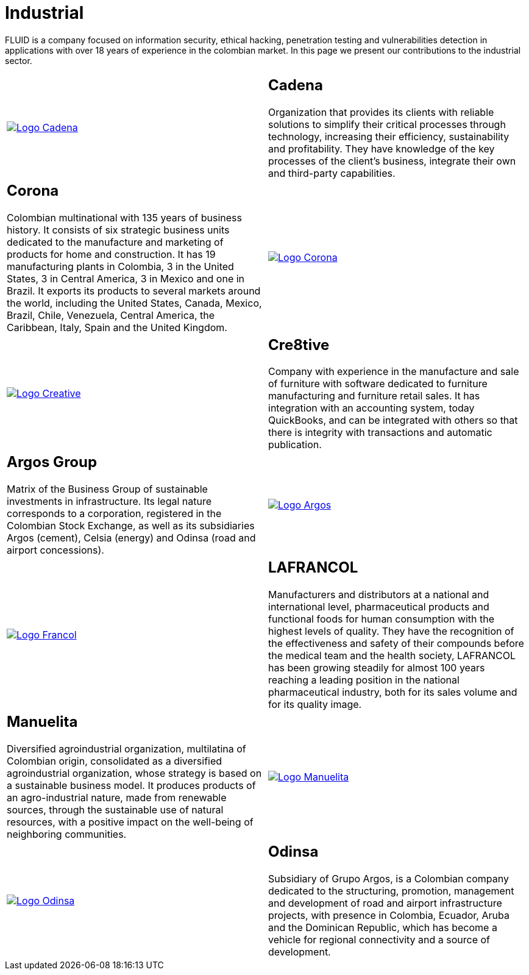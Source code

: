 :slug: customers/industrial/
:category: customers
:description: FLUID is a company focused on information security, ethical hacking, penetration testing and vulnerabilities detection in applications with over 18 years of experience in the colombian market. In this page we present our contributions to the industrial sector.
:keywords: FLUID, Security, Industrial, Information, Ethical Hacking, Pentesting.
:translate: clientes/industrial/

= Industrial

{description}

[role="tb-alt"]
[cols=2, frame="none"]
|====

^.^a|image:logo-cadena.png[alt="Logo Cadena",link="http://www.cadena.com.co/es/home.aspx"]

a|== Cadena

Organization that provides its clients with reliable solutions
to simplify their critical processes through technology,
increasing their efficiency, sustainability and profitability.
They have knowledge of the key processes of the client's business,
integrate their own and third-party capabilities.

a|== Corona

Colombian multinational with +135+ years of business history.
It consists of six strategic business units dedicated to the manufacture
and marketing of products for home and construction.
It has +19+ manufacturing plants in Colombia,
+3+ in the United States, +3+ in Central America,
+3+ in Mexico and one in Brazil.
It exports its products to several markets around the world,
including the United States, Canada, Mexico, Brazil, Chile, Venezuela,
Central America, the Caribbean, Italy, Spain and the United Kingdom.

^.^a|image:logo-corona.png[alt="Logo Corona",link="https://www.corona.co"]

^.^a|image:logo-creative.png[alt="Logo Creative",link="http://www.cre8software.com/"]

a|== Cre8tive

Company with experience in the manufacture and sale of furniture
with software dedicated to furniture manufacturing and furniture retail sales.
It has integration with an accounting system, today QuickBooks,
and can be integrated with others
so that there is integrity with transactions and automatic publication.

a|== Argos Group

Matrix of the Business Group of sustainable investments in infrastructure.
Its legal nature corresponds to a corporation,
registered in the Colombian Stock Exchange,
as well as its subsidiaries Argos (cement),
Celsia (energy) and Odinsa (road and airport concessions).

^.^a|image:logo-argos.png[alt="Logo Argos",link="https://www.grupoargos.com/es-es/"]

^.^a|image:logo-francol.png[alt="Logo Francol",link="http://www.lafrancol.com/nuestra-empresa/"]

a|== LAFRANCOL

Manufacturers and distributors at a national and international level,
pharmaceutical products and functional foods for human consumption
with the highest levels of quality.
They have the recognition of the effectiveness and safety of their compounds
before the medical team and the health society,
+LAFRANCOL+ has been growing steadily for almost +100+ years
reaching a leading position in the national pharmaceutical industry,
both for its sales volume and for its quality image.

a|== Manuelita

Diversified agroindustrial organization, multilatina of Colombian origin,
consolidated as a diversified agroindustrial organization,
whose strategy is based on a sustainable business model.
It produces products of an agro-industrial nature,
made from renewable sources, through the sustainable use of natural resources,
with a positive impact on the well-being of neighboring communities.

^.^a|image:logo-manuelita.png[alt="Logo Manuelita",link="http://www.manuelita.com/perfil-corporativo"]

^.^a|image:logo-odinsa.png[alt="Logo Odinsa",link="https://www.odinsa.com/quienes-somos/"]

a|== Odinsa

Subsidiary of Grupo Argos,
is a Colombian company dedicated to the structuring, promotion,
management and development of road and airport infrastructure projects,
with presence in Colombia, Ecuador, Aruba and the Dominican Republic,
which has become a vehicle for regional connectivity
and a source of development.

|====
